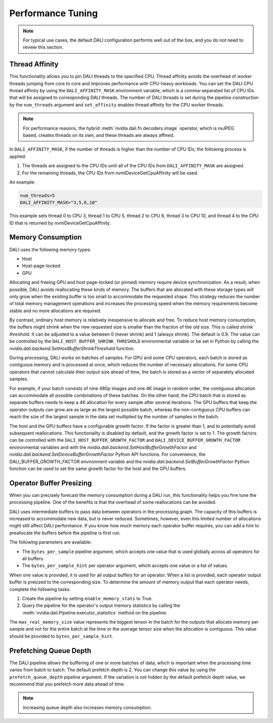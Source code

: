 Performance Tuning
==================

.. note::
  For typical use cases, the default DALI configuration performs well out of the box, and you do
  not need to review this section.

Thread Affinity
---------------

This functionality allows you to pin DALI threads to the specified CPU. Thread affinity avoids
the overhead of worker threads jumping from core to core and improves performance with CPU-heavy
workloads. You can set the DALI CPU thread affinity by using the ``DALI_AFFINITY_MASK`` environment
variable, which is a comma-separated list of CPU IDs that will be assigned to corresponding DALI
threads. The number of DALI threads is set during the pipeline construction by the ``num_threads``
argument and ``set_affinity`` enables thread affinity for the CPU worker threads.

.. note::
  For performance reasons, the hybrid :meth:`nvidia.dali.fn.decoders.image` operator, which is
  nvJPEG based, creates threads on its own, and these threads are always affined.

In ``DALI_AFFINITY_MASK``, if the number of threads is higher than the number of CPU IDs,
the following process is applied:

1) The threads are assigned to the CPU IDs until all of the CPU IDs from ``DALI_AFFINITY_MASK``
   are assigned.
2) For the remaining threads, the CPU IDs from nvmlDeviceGetCpuAffinity will be used.

An example:

.. code-block:: bash

  num_threads=5
  DALI_AFFINITY_MASK="3,5,6,10"

This example sets thread 0 to CPU 3, thread 1 to CPU 5, thread 2 to CPU 6, thread 3 to CPU 10,
and thread 4 to the CPU ID that is returned by nvmlDeviceGetCpuAffinity.

Memory Consumption
------------------

DALI uses the following memory types:

- Host
- Host-page-locked
- GPU

Allocating and freeing GPU and host page-locked (or pinned) memory require
device synchronization. As a result, when possible, DALI avoids reallocating these kinds of memory.
The buffers that are allocated with these storage types will only grow when the existing buffer is too
small to accommodate the requested shape. This strategy reduces the number of total memory
management operations and increases the processing speed when the memory requirements become stable
and no more allocations are required.

By contrast, ordinary host memory is relatively inexpensive to allocate and free. To reduce
host memory consumption, the buffers might shrink when the new requested size is smaller than
the fraction of the old size. This is called *shrink threshold*. It can be adjusted to a value
between 0 (never shrink) and 1 (always shrink). The default is 0.9. The value can be controlled
by the ``DALI_HOST_BUFFER_SHRINK_THRESHOLD`` environmental variable or be set in Python by
calling the `nvidia.dali.backend.SetHostBufferShrinkThreshold` function.

During processing, DALI works on batches of samples. For GPU and some CPU operators, each batch
is stored as contiguous memory and is processed at once, which reduces the number of
necessary allocations. For some CPU operators that cannot calculate their output size ahead of
time, the batch is stored as a vector of separately allocated samples.

For example, if your batch consists of nine 480p images and one 4K image in random order, the
contiguous allocation can accommodate all possible combinations of these batches. On the other
hand, the CPU batch that is stored as separate buffers needs to keep a 4K allocation for every
sample after several iterations. The GPU buffers that keep the operator outputs can grow are
as large as the largest possible batch, whereas the non-contiguous CPU buffers can reach
the size of the largest sample in the data set multiplied by the number of samples in the batch.

The host and the GPU buffers have a configurable growth factor. If the factor is greater than 1, and
to potentially avoid subsequent reallocations.
This functionality is disabled by default, and the growth factor is set to 1. The growth factors
can be controlled with the ``DALI_HOST_BUFFER_GROWTH_FACTOR`` and ``DALI_DEVICE_BUFFER_GROWTH_FACTOR``
environmental variables and with the `nvidia.dali.backend.SetHostBufferGrowthFactor` and
`nvidia.dali.backend.SetDeviceBufferGrowthFactor` Python API functions.
For convenience, the DALI_BUFFER_GROWTH_FACTOR environment variable and the
`nvidia.dali.backend.SetBufferGrowthFactor` Python function can be used to set the same
growth factor for the host and the GPU buffers.

Operator Buffer Presizing
-------------------------

When you can precisely forecast the memory consumption during a DALI run, this functionality helps
you fine tune the processing pipeline. One of the benefits is that the overhead of some
reallocations can be avoided.

DALI uses intermediate buffers to pass data between operators in the processing graph. The capacity
of this buffers is increased to accommodate new data, but is never reduced. Sometimes, however,
even this limited number of allocations might still affect DALI performance.
If you know how much memory each operator buffer requires, you can add a hint to preallocate the
buffers before the pipeline is first run.

The following parameters are available:

- The ``bytes_per_sample`` pipeline argument, which accepts one value that is used globally across
  all operators for all buffers.
- The ``bytes_per_sample_hint`` per operator argument, which accepts one value or a list of values.

When one value is provided, it is used for all output buffers for an operator. When a list is
provided, each operator output buffer is presized to the corresponding size.
To determine the amount of memory output that each operator needs, complete the following tasks:

1) Create the pipeline by setting ``enable_memory_stats`` to True.
2) Query the pipeline for the operator's output memory statistics by calling the
   :meth:`nvidia.dali.Pipeline.executor_statistics` method on the pipeline.

The ``max_real_memory_size`` value represents the biggest tensor in the batch for the outputs that
allocate memory per sample and not for the entire batch at the time or the average tensor size when
the allocation is contiguous. This value should be provided to ``bytes_per_sample_hint``.

Prefetching Queue Depth
-----------------------

The DALI pipeline allows the buffering of one or more batches of data, which is important when
the processing time varies from batch to batch.
The default prefetch depth is 2. You can change this value by using the ``prefetch_queue_depth``
pipeline argument. If the variation is not hidden by the default prefetch depth value,
we recommend that you prefetch more data ahead of time.

.. note::
  Increasing queue depth also increases memory consumption.

